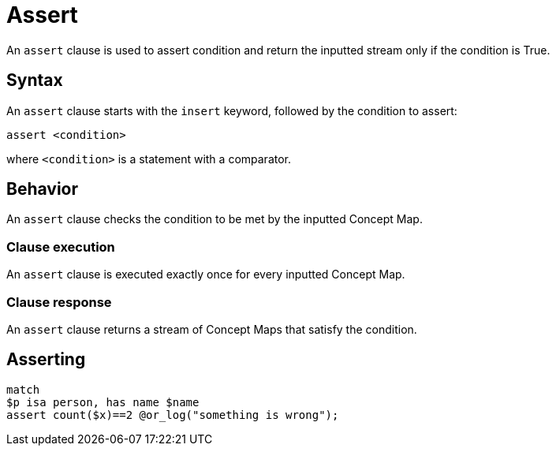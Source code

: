 = Assert
:Summary: Assert condition to continue data processing
:keywords: typeql, typedb, clause, assert, condition
:pageTitle: Assert

An `assert` clause is used to assert condition and return the inputted stream only if the condition is True.

// For a practical guide on how to send a query with an insert clause to TypeDB,
// see the xref:{page-component-version}@manual::writing/insert.adoc[Insert] page of the TypeDB Manual.

== Syntax

// tag::syntax[]
An `assert` clause starts with the `insert` keyword, followed by the condition to assert:

[,typeql]
----
assert <condition>
----
// end::syntax[]
where `<condition>` is a statement with a comparator.
//#todo Double-check whether anything else rather a comparator would do

[#_behavior]
== Behavior
// tag::assert_clause[]
An `assert` clause checks the condition to be met by the inputted Concept Map.
// end::assert_clause[]

=== Clause execution
[#_match_clause]
An `assert` clause is executed exactly once for every inputted Concept Map.

=== Clause response

An `assert` clause returns a stream of Concept Maps that satisfy the condition.

== Asserting

[,typeql]
----
match
$p isa person, has name $name
assert count($x)==2 @or_log("something is wrong");
----

